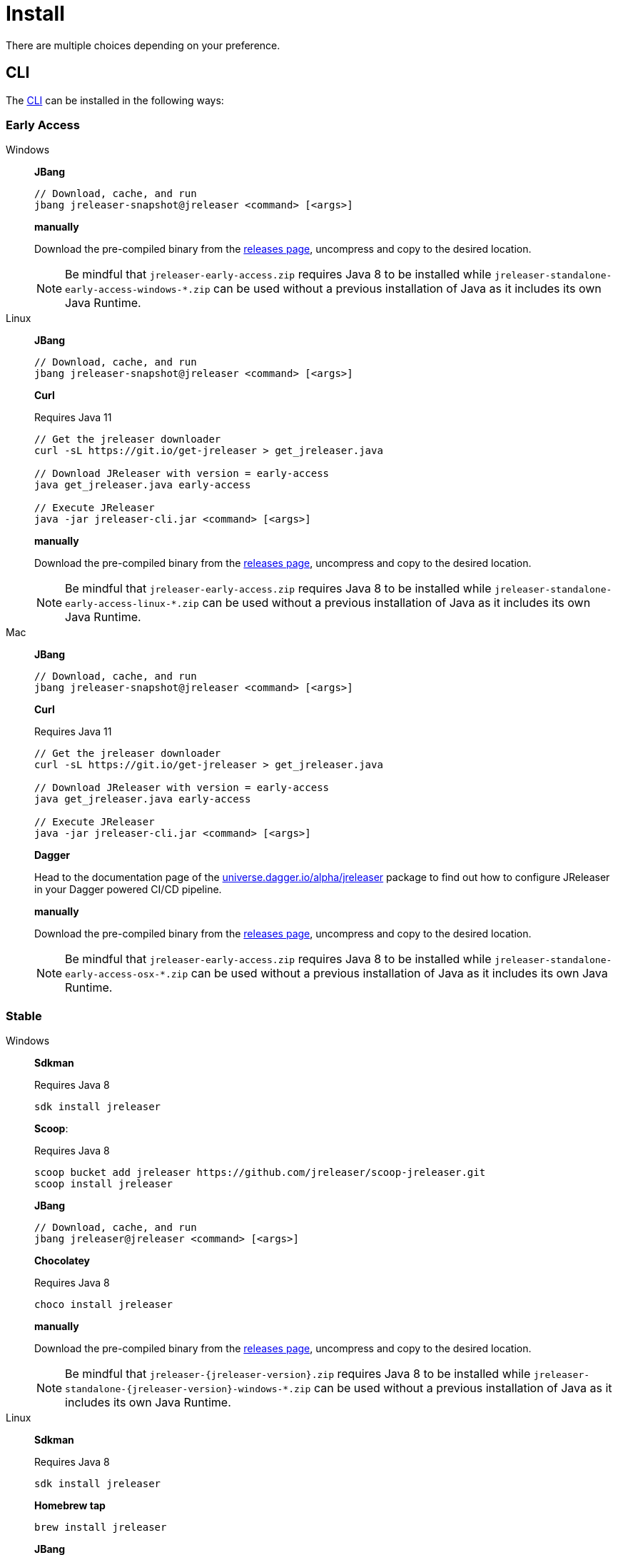 = Install

There are multiple choices depending on your preference.

== CLI
The xref:tools:jreleaser-cli.adoc[CLI] can be installed in the following ways:

=== Early Access

[tabs]
====
Windows::
+
--
*JBang*

[source]
----
// Download, cache, and run
jbang jreleaser-snapshot@jreleaser <command> [<args>]
----

*manually*

Download the pre-compiled binary from the link:https://github.com/jreleaser/jreleaser/releases/tag/early-access[releases page],
uncompress and copy to the desired location.

NOTE: Be mindful that `jreleaser-early-access.zip` requires Java 8 to be installed while
`jreleaser-standalone-early-access-windows-*.zip` can be used without a previous installation of Java as
it includes its own Java Runtime.
--
Linux::
+
--
*JBang*

[source]
----
// Download, cache, and run
jbang jreleaser-snapshot@jreleaser <command> [<args>]
----

*Curl*

Requires Java 11
[source]
----
// Get the jreleaser downloader
curl -sL https://git.io/get-jreleaser > get_jreleaser.java

// Download JReleaser with version = early-access
java get_jreleaser.java early-access

// Execute JReleaser
java -jar jreleaser-cli.jar <command> [<args>]
----

*manually*

Download the pre-compiled binary from the link:https://github.com/jreleaser/jreleaser/releases/tag/early-access[releases page],
uncompress and copy to the desired location.

NOTE: Be mindful that `jreleaser-early-access.zip` requires Java 8 to be installed while
`jreleaser-standalone-early-access-linux-*.zip` can be used without a previous installation of Java as
it includes its own Java Runtime.
--
Mac::
+
--
*JBang*

[source]
----
// Download, cache, and run
jbang jreleaser-snapshot@jreleaser <command> [<args>]
----

*Curl*

Requires Java 11
[source]
----
// Get the jreleaser downloader
curl -sL https://git.io/get-jreleaser > get_jreleaser.java

// Download JReleaser with version = early-access
java get_jreleaser.java early-access

// Execute JReleaser
java -jar jreleaser-cli.jar <command> [<args>]
----

*Dagger*

Head to the documentation page of the
link:https://github.com/dagger/dagger/tree/main/pkg/universe.dagger.io/alpha/jreleaser[universe.dagger.io/alpha/jreleaser]
package to find out how to configure JReleaser in your Dagger powered CI/CD pipeline.

*manually*

Download the pre-compiled binary from the link:https://github.com/jreleaser/jreleaser/releases/tag/early-access[releases page],
uncompress and copy to the desired location.

NOTE: Be mindful that `jreleaser-early-access.zip` requires Java 8 to be installed while
`jreleaser-standalone-early-access-osx-*.zip` can be used without a previous installation of Java as
it includes its own Java Runtime.
--
====

=== Stable

[tabs]
====
Windows::
+
--
*Sdkman*

Requires Java 8
[source]
----
sdk install jreleaser
----

*Scoop*:

Requires Java 8
[source]
----
scoop bucket add jreleaser https://github.com/jreleaser/scoop-jreleaser.git
scoop install jreleaser
----

*JBang*

[source]
----
// Download, cache, and run
jbang jreleaser@jreleaser <command> [<args>]
----

*Chocolatey*

Requires Java 8
[source]
----
choco install jreleaser
----

*manually*

Download the pre-compiled binary from the link:https://github.com/jreleaser/jreleaser/releases[releases page],
uncompress and copy to the desired location.

NOTE: Be mindful that `jreleaser-{jreleaser-version}.zip` requires Java 8 to be installed while
`jreleaser-standalone-{jreleaser-version}-windows-*.zip` can be used without a previous installation of Java as
it includes its own Java Runtime.
--
Linux::
+
--
*Sdkman*

Requires Java 8
[source]
----
sdk install jreleaser
----

*Homebrew tap*

[source]
----
brew install jreleaser
----

*JBang*

[source]
----
// Download, cache, and run
jbang jreleaser@jreleaser <command> [<args>]
----

*Fedora COPR*

[source]
----
dnf install dnf-plugins-core
dnf copr enable aalmiray/jreleaser
dnf install jreleaser
----

*Flatpak*
[source]
----
flatpak install --user flathub org.jreleaser.cli
flatpak run org.jreleaser.cli
----

*Snap*
[source]
----
snap install jreleaser
----

*AppImage*
[source]
[subs="attributes"]
----
curl https://github.com/jreleaser/jreleaser-appimage/releases/download/v{project-version}/jreleaser-{project-version}-x86_64.AppImage --output jreleaser
chmod +x jreleaser
----

*Curl*

Requires Java 11
[source]
----
// Get the jreleaser downloader
curl -sL https://git.io/get-jreleaser > get_jreleaser.java

// Download JReleaser with version = <version>
// Change <version> to a tagged JReleaser release
// or leave it out to pull `latest`.
java get_jreleaser.java <version>

// Execute JReleaser
java -jar jreleaser-cli.jar <command> [<args>]
----

*Dagger*

Head to the documentation page of the
link:https://github.com/dagger/dagger/tree/main/pkg/universe.dagger.io/alpha/jreleaser[universe.dagger.io/alpha/jreleaser]
package to find out how to configure JReleaser in your Dagger powered CI/CD pipeline.

*manually*

Download the pre-compiled binary from the link:https://github.com/jreleaser/jreleaser/releases[releases page],
uncompress and copy to the desired location.

NOTE: Be mindful that `jreleaser-{jreleaser-version}.zip` requires Java 8 to be installed while
`jreleaser-standalone-{jreleaser-version}-linux-*.zip` can be used without a previous installation of Java as
it includes its own Java Runtime.
--
Mac::
+
--
*Sdkman*

Requires Java 8
[source]
----
sdk install jreleaser
----

*Homebrew tap*

[source]
----
brew install jreleaser/tap/jreleaser
----

*JBang*

[source]
----
// Download, cache, and run
jbang jreleaser@jreleaser <command> [<args>]
----

*Macports*

Requires Java 8
[source]
----
port install jreleaser
----

*Curl*

Requires Java 11
[source]
----
// Get the jreleaser downloader
curl -sL https://git.io/get-jreleaser > get_jreleaser.java

// Download JReleaser with version = <version>
// Change <version> to a tagged JReleaser release
// or leave it out to pull `latest`.
java get_jreleaser.java <version>

// Execute JReleaser
java -jar jreleaser-cli.jar <command> [<args>]
----

*manually*

Download the pre-compiled binary from the link:https://github.com/jreleaser/jreleaser/releases[releases page],
uncompress and copy to the desired location.

NOTE: Be mindful that `jreleaser-{jreleaser-version}.zip` requires Java 8 to be installed while
`jreleaser-standalone-{jreleaser-version}-osx-*.zip` can be used without a previous installation of Java as
it includes its own Java Runtime.
--
====

== Docker
You can run JReleaser as a docker image, skipping the need to have a pre-installed Java runtime. You must mount the
working directory at the `/workspace` volume, for example assuming the current directory is the starting point:

[source]
----
docker run -it --rm -v `(pwd)`:/workspace \
  jreleaser/<image>:<tag> <command> [<args>]
----

Where image may be `jreleaser-slim`, `jreleaser-alpine`.

NOTE: The `jreleaser` command will be automatically executed inside `/workspace`.

You may also need to map environment variables to the container, such as `JRELEASER_PROJECT_VERSION`,
`JRELEASER_GITHUB_TOKEN`, or others depending on your setup. Refer to the xref:reference:index.adoc[] pages.

You can find the tag listing link:https://hub.docker.com/r/jreleaser/jreleaser-slim/tags[here].

== Apache Maven

Configure the xref:tools:jreleaser-maven.adoc[jreleaser-maven-plugin] in your POM file

[source,xml]
[subs="verbatim,attributes"]
.pom.xml
----
<plugin>
  <groupId>org.jreleaser</groupId>
  <artifactId>jreleaser-maven-plugin</artifactId>
  <version>{jreleaser-version}</version>
</plugin>
----

== Gradle

Configure the xref:tools:jreleaser-gradle.adoc[jreleaser-gradle-plugin] in your `build.gradle` file

[source,groovy]
[subs="attributes"]
.build.gradle
----
plugins {
    id 'org.jreleaser' version '{jreleaser-version}'
}
----

== Apache Ant

Download the xref:tools:jreleaser-ant.adoc[jreleaser-ant-tasks] ZIP bundle from the
link:https://github.com/jreleaser/jreleaser/releases[releases page] and unzip it in your project. Place all JARs inside
the `lib` folder. Create this folder if there is none. Add the following elements to your `build.xml` file

[source,xml]
[subs="verbatim,attributes"]
.build.xml
----
<path id="jreleaser.classpath">
    <fileset dir="lib">
        <include name="jreleaser-ant-tasks-{jreleaser-version}/*.jar"/>
    </fileset>
</path>

<import>
  <javaresource name="org/jreleaser/ant/targets.xml"
                classpathref="jreleaser.classpath"/>
</import>
----

